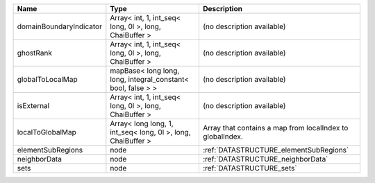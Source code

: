 

======================= ============================================================ ========================================================= 
Name                    Type                                                         Description                                               
======================= ============================================================ ========================================================= 
domainBoundaryIndicator Array< int, 1, int_seq< long, 0l >, long, ChaiBuffer >       (no description available)                                
ghostRank               Array< int, 1, int_seq< long, 0l >, long, ChaiBuffer >       (no description available)                                
globalToLocalMap        mapBase< long long, long, integral_constant< bool, false > > (no description available)                                
isExternal              Array< int, 1, int_seq< long, 0l >, long, ChaiBuffer >       (no description available)                                
localToGlobalMap        Array< long long, 1, int_seq< long, 0l >, long, ChaiBuffer > Array that contains a map from localIndex to globalIndex. 
elementSubRegions       node                                                         :ref:`DATASTRUCTURE_elementSubRegions`                    
neighborData            node                                                         :ref:`DATASTRUCTURE_neighborData`                         
sets                    node                                                         :ref:`DATASTRUCTURE_sets`                                 
======================= ============================================================ ========================================================= 



